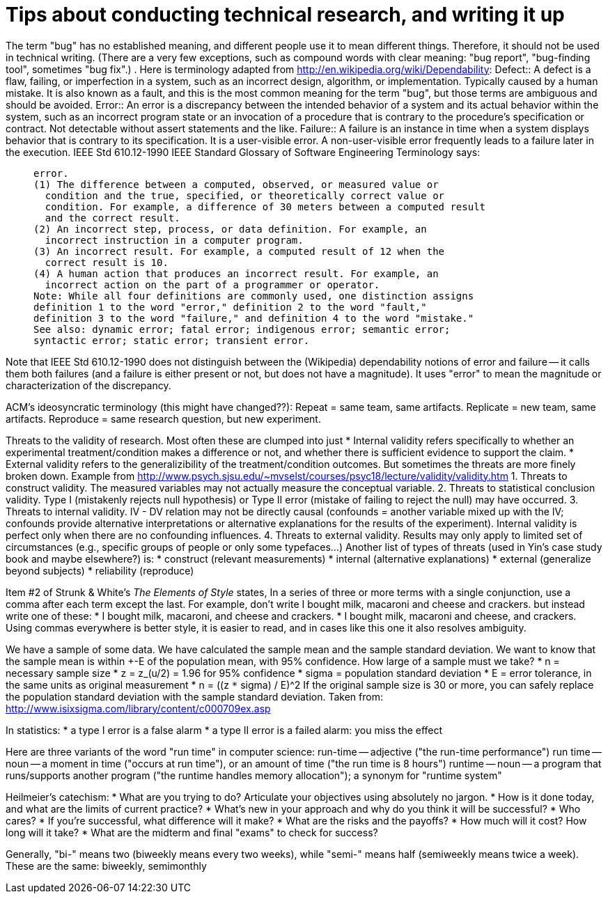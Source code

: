 = Tips about conducting technical research, and writing it up
:toc:
:toc-placement: manual

// toc::[]


The term "bug" has no established meaning, and different people use it to
mean different things.  Therefore, it should not be used in technical
writing.  (There are a very few exceptions, such as compound words with clear
meaning: "bug report", "bug-finding tool", sometimes "bug fix".)
.
Here is terminology adapted from http://en.wikipedia.org/wiki/Dependability:
Defect::
      A defect is a flaw, failing, or imperfection in a system, such as an
      incorrect design, algorithm, or implementation.  Typically caused by
      a human mistake.  It is also known as a fault, and this is the most
      common meaning for the term "bug", but those terms are ambiguous and
      should be avoided.
Error::
      An error is a discrepancy between the intended behavior of a system
      and its actual behavior within the system, such as an incorrect
      program state or an invocation of a procedure that is contrary to the
      procedure's specification or contract.  Not detectable without assert
      statements and the like.
Failure::
      A failure is an instance in time when a system displays
      behavior that is contrary to its specification.  It is a user-visible
      error.  A non-user-visible error frequently leads to a failure later
      in the execution.
IEEE Std 610.12-1990 IEEE Standard Glossary of Software Engineering
Terminology says:
____
  error.
  (1) The difference between a computed, observed, or measured value or
    condition and the true, specified, or theoretically correct value or
    condition. For example, a difference of 30 meters between a computed result
    and the correct result.
  (2) An incorrect step, process, or data definition. For example, an
    incorrect instruction in a computer program.
  (3) An incorrect result. For example, a computed result of 12 when the
    correct result is 10.
  (4) A human action that produces an incorrect result. For example, an
    incorrect action on the part of a programmer or operator.
  Note: While all four definitions are commonly used, one distinction assigns
  definition 1 to the word "error," definition 2 to the word "fault,"
  definition 3 to the word "failure," and definition 4 to the word "mistake."
  See also: dynamic error; fatal error; indigenous error; semantic error;
  syntactic error; static error; transient error.
____
Note that IEEE Std 610.12-1990 does not distinguish between the (Wikipedia)
dependability notions of error and failure -- it calls them both failures
(and a failure is either present or not, but does not have a magnitude).
It uses "error" to mean the magnitude or characterization of the
discrepancy.


ACM's ideosyncratic terminology (this might have changed??):
Repeat = same team, same artifacts.
Replicate = new team, same artifacts.
Reproduce = same research question, but new experiment.


Threats to the validity of research.
Most often these are clumped into just
 * Internal validity
   refers specifically to whether an experimental treatment/condition makes a
   difference or not, and whether there is sufficient evidence to support the claim.
 * External validity
   refers to the generalizibility of the treatment/condition outcomes.
But sometimes the threats are more finely broken down.  Example from 
http://www.psych.sjsu.edu/~mvselst/courses/psyc18/lecture/validity/validity.htm
 1. Threats to construct validity.
    The measured variables may not actually measure the conceptual variable.
 2. Threats to statistical conclusion validity.
    Type I (mistakenly rejects null hypothesis) or Type II error (mistake
    of failing to reject the null) may have occurred.
 3. Threats to internal validity.
    IV - DV relation may not be directly causal (confounds = another
    variable mixed up with the IV; confounds provide alternative
    interpretations or alternative explanations for the results of the
    experiment).   Internal validity is perfect only when there are no
    confounding influences.
 4. Threats to external validity.
    Results may only apply to limited set of
    circumstances (e.g., specific groups of people or only some typefaces...)
Another list of types of threats (used in Yin's case study book and maybe
elsewhere?) is:
 * construct (relevant measurements)
 * internal (alternative explanations)
 * external (generalize beyond subjects)
 * reliability (reproduce)


Item #2 of Strunk & White's _The Elements of Style_ states,
  In a series of three or more terms with a single conjunction, use a
  comma after each term except the last.
For example, don't write
  I bought milk, macaroni and cheese and crackers.
but instead write one of these:
 * I bought milk, macaroni, and cheese and crackers.
 * I bought milk, macaroni and cheese, and crackers.
Using commas everywhere is better style, it is easier to read, and in cases
like this one it also resolves ambiguity.

We have a sample of some data.  We have calculated the sample mean and
the sample standard deviation.  We want to know that the sample mean
is within +-E of the population mean, with 95% confidence.  How large
of a sample must we take?
 * n = necessary sample size
 * z = z_(u/2) = 1.96 for 95% confidence
 * sigma = population standard deviation
 * E = error tolerance, in the same units as original measurement
 * n = ((z `*` sigma) / E)^2
If the original sample size is 30 or more, you can safely replace the
population standard deviation with the sample standard deviation.
Taken from: http://www.isixsigma.com/library/content/c000709ex.asp

In statistics:
 * a type I error is a false alarm
 * a type II error is a failed alarm:  you miss the effect

Here are three variants of the word "run time" in computer science:
run-time -- adjective ("the run-time performance")
run time -- noun -- a moment in time ("occurs at run time"), or an amount of time ("the run time is 8 hours")
runtime -- noun -- a program that runs/supports another program ("the runtime handles memory allocation"); a synonym for "runtime system"

Heilmeier's catechism:
 * What are you trying to do? Articulate your objectives using absolutely no jargon.
 * How is it done today, and what are the limits of current practice?
 * What's new in your approach and why do you think it will be successful?
 * Who cares?
 * If you're successful, what difference will it make?
 * What are the risks and the payoffs?
 * How much will it cost? How long will it take?
 * What are the midterm and final "exams" to check for success?

Generally, "bi-" means two (biweekly means every two weeks),
while "semi-" means half (semiweekly means twice a week).
These are the same:  biweekly, semimonthly
